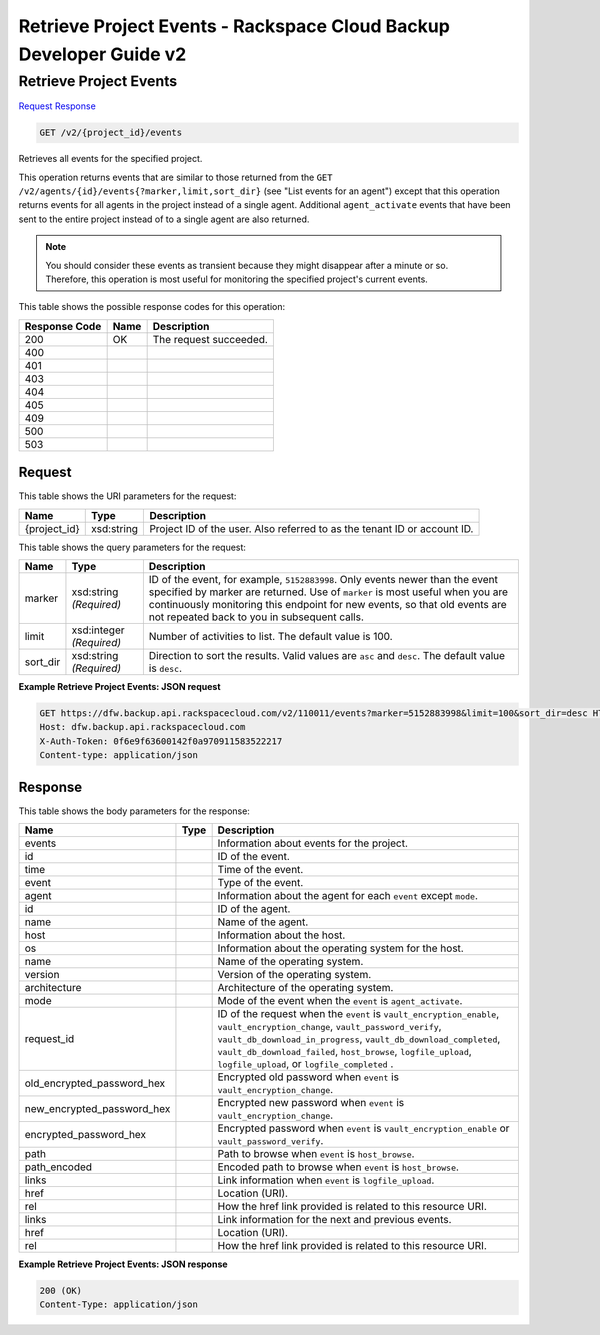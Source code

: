 
.. THIS OUTPUT IS GENERATED FROM THE WADL. DO NOT EDIT.

=============================================================================
Retrieve Project Events -  Rackspace Cloud Backup Developer Guide v2
=============================================================================

Retrieve Project Events
~~~~~~~~~~~~~~~~~~~~~~~~~

`Request <get-retrieve-project-events-v2-project-id-events.html#request>`__
`Response <get-retrieve-project-events-v2-project-id-events.html#response>`__

.. code::

    GET /v2/{project_id}/events

Retrieves all events for the specified project.

This operation returns events that are similar to those returned from the ``GET /v2/agents/{id}/events{?marker,limit,sort_dir}`` (see "List events for an agent") except that this operation returns events for all agents in the project instead of a single agent. Additional ``agent_activate`` events that have been sent to the entire project instead of to a single agent are also returned.

.. note::
   You should consider these events as transient because they might disappear after a minute or so. Therefore, this operation is most useful for monitoring the specified project's current events.
   
   



This table shows the possible response codes for this operation:


+--------------------------+-------------------------+-------------------------+
|Response Code             |Name                     |Description              |
+==========================+=========================+=========================+
|200                       |OK                       |The request succeeded.   |
+--------------------------+-------------------------+-------------------------+
|400                       |                         |                         |
+--------------------------+-------------------------+-------------------------+
|401                       |                         |                         |
+--------------------------+-------------------------+-------------------------+
|403                       |                         |                         |
+--------------------------+-------------------------+-------------------------+
|404                       |                         |                         |
+--------------------------+-------------------------+-------------------------+
|405                       |                         |                         |
+--------------------------+-------------------------+-------------------------+
|409                       |                         |                         |
+--------------------------+-------------------------+-------------------------+
|500                       |                         |                         |
+--------------------------+-------------------------+-------------------------+
|503                       |                         |                         |
+--------------------------+-------------------------+-------------------------+


Request
^^^^^^^^^^^^^^^^^

This table shows the URI parameters for the request:

+--------------------------+-------------------------+-------------------------+
|Name                      |Type                     |Description              |
+==========================+=========================+=========================+
|{project_id}              |xsd:string               |Project ID of the user.  |
|                          |                         |Also referred to as the  |
|                          |                         |tenant ID or account ID. |
+--------------------------+-------------------------+-------------------------+



This table shows the query parameters for the request:

+--------------------------+-------------------------+-------------------------+
|Name                      |Type                     |Description              |
+==========================+=========================+=========================+
|marker                    |xsd:string *(Required)*  |ID of the event, for     |
|                          |                         |example, ``5152883998``. |
|                          |                         |Only events newer than   |
|                          |                         |the event specified by   |
|                          |                         |marker are returned. Use |
|                          |                         |of ``marker`` is most    |
|                          |                         |useful when you are      |
|                          |                         |continuously monitoring  |
|                          |                         |this endpoint for new    |
|                          |                         |events, so that old      |
|                          |                         |events are not repeated  |
|                          |                         |back to you in           |
|                          |                         |subsequent calls.        |
+--------------------------+-------------------------+-------------------------+
|limit                     |xsd:integer *(Required)* |Number of activities to  |
|                          |                         |list. The default value  |
|                          |                         |is 100.                  |
+--------------------------+-------------------------+-------------------------+
|sort_dir                  |xsd:string *(Required)*  |Direction to sort the    |
|                          |                         |results. Valid values    |
|                          |                         |are ``asc`` and          |
|                          |                         |``desc``. The default    |
|                          |                         |value is ``desc``.       |
+--------------------------+-------------------------+-------------------------+







**Example Retrieve Project Events: JSON request**


.. code::

    GET https://dfw.backup.api.rackspacecloud.com/v2/110011/events?marker=5152883998&limit=100&sort_dir=desc HTTP/1.1
    Host: dfw.backup.api.rackspacecloud.com
    X-Auth-Token: 0f6e9f63600142f0a970911583522217
    Content-type: application/json


Response
^^^^^^^^^^^^^^^^^^


This table shows the body parameters for the response:

+---------------------------+-------------+------------------------------------+
|Name                       |Type         |Description                         |
+===========================+=============+====================================+
|events                     |             |Information about events for the    |
|                           |             |project.                            |
+---------------------------+-------------+------------------------------------+
|id                         |             |ID of the event.                    |
+---------------------------+-------------+------------------------------------+
|time                       |             |Time of the event.                  |
+---------------------------+-------------+------------------------------------+
|event                      |             |Type of the event.                  |
+---------------------------+-------------+------------------------------------+
|agent                      |             |Information about the agent for     |
|                           |             |each ``event`` except ``mode``.     |
+---------------------------+-------------+------------------------------------+
|id                         |             |ID of the agent.                    |
+---------------------------+-------------+------------------------------------+
|name                       |             |Name of the agent.                  |
+---------------------------+-------------+------------------------------------+
|host                       |             |Information about the host.         |
+---------------------------+-------------+------------------------------------+
|os                         |             |Information about the operating     |
|                           |             |system for the host.                |
+---------------------------+-------------+------------------------------------+
|name                       |             |Name of the operating system.       |
+---------------------------+-------------+------------------------------------+
|version                    |             |Version of the operating system.    |
+---------------------------+-------------+------------------------------------+
|architecture               |             |Architecture of the operating       |
|                           |             |system.                             |
+---------------------------+-------------+------------------------------------+
|mode                       |             |Mode of the event when the          |
|                           |             |``event`` is ``agent_activate``.    |
+---------------------------+-------------+------------------------------------+
|request_id                 |             |ID of the request when the          |
|                           |             |``event`` is                        |
|                           |             |``vault_encryption_enable``,        |
|                           |             |``vault_encryption_change``,        |
|                           |             |``vault_password_verify``,          |
|                           |             |``vault_db_download_in_progress``,  |
|                           |             |``vault_db_download_completed``,    |
|                           |             |``vault_db_download_failed``,       |
|                           |             |``host_browse``,                    |
|                           |             |``logfile_upload``,                 |
|                           |             |``logfile_upload``, or              |
|                           |             |``logfile_completed`` .             |
+---------------------------+-------------+------------------------------------+
|old_encrypted_password_hex |             |Encrypted old password when         |
|                           |             |``event`` is                        |
|                           |             |``vault_encryption_change``.        |
+---------------------------+-------------+------------------------------------+
|new_encrypted_password_hex |             |Encrypted new password when         |
|                           |             |``event`` is                        |
|                           |             |``vault_encryption_change``.        |
+---------------------------+-------------+------------------------------------+
|encrypted_password_hex     |             |Encrypted password when ``event``   |
|                           |             |is ``vault_encryption_enable`` or   |
|                           |             |``vault_password_verify``.          |
+---------------------------+-------------+------------------------------------+
|path                       |             |Path to browse when ``event`` is    |
|                           |             |``host_browse``.                    |
+---------------------------+-------------+------------------------------------+
|path_encoded               |             |Encoded path to browse when         |
|                           |             |``event`` is ``host_browse``.       |
+---------------------------+-------------+------------------------------------+
|links                      |             |Link information when ``event`` is  |
|                           |             |``logfile_upload``.                 |
+---------------------------+-------------+------------------------------------+
|href                       |             |Location (URI).                     |
+---------------------------+-------------+------------------------------------+
|rel                        |             |How the href link provided is       |
|                           |             |related to this resource URI.       |
+---------------------------+-------------+------------------------------------+
|links                      |             |Link information for the next and   |
|                           |             |previous events.                    |
+---------------------------+-------------+------------------------------------+
|href                       |             |Location (URI).                     |
+---------------------------+-------------+------------------------------------+
|rel                        |             |How the href link provided is       |
|                           |             |related to this resource URI.       |
+---------------------------+-------------+------------------------------------+





**Example Retrieve Project Events: JSON response**


.. code::

    200 (OK)
    Content-Type: application/json

